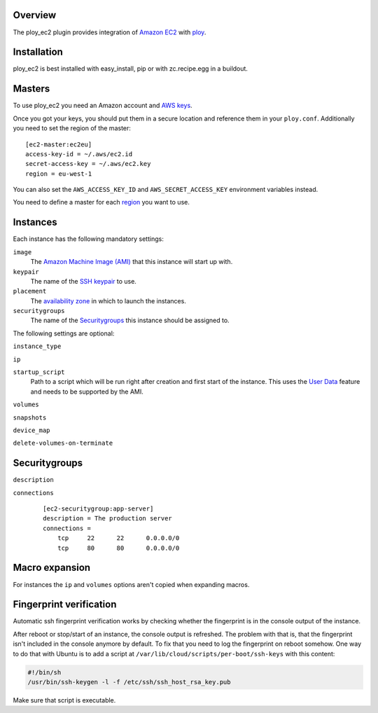 Overview
========

The ploy_ec2 plugin provides integration of `Amazon EC2`_ with `ploy`_.

.. _Amazon EC2: http://aws.amazon.com/ec2/
.. _ploy: https://github.com/ployground/


Installation
============

ploy_ec2 is best installed with easy_install, pip or with zc.recipe.egg in a buildout.


Masters
=======

To use ploy_ec2 you need an Amazon account and `AWS keys <http://docs.aws.amazon.com/general/latest/gr/getting-aws-sec-creds.html>`_.

Once you got your keys, you should put them in a secure location and reference them in your ``ploy.conf``.
Additionally you need to set the region of the master::

    [ec2-master:ec2eu]
    access-key-id = ~/.aws/ec2.id
    secret-access-key = ~/.aws/ec2.key
    region = eu-west-1

You can also set the ``AWS_ACCESS_KEY_ID`` and ``AWS_SECRET_ACCESS_KEY`` environment variables instead.

You need to define a master for each `region <http://docs.aws.amazon.com/AWSEC2/latest/UserGuide/using-regions-availability-zones.html>`_ you want to use.


Instances
=========

Each instance has the following mandatory settings:

``image``
  The `Amazon Machine Image (AMI) <http://docs.aws.amazon.com/AWSEC2/latest/UserGuide/AMIs.html>`_ that this instance will start up with.

``keypair``
  The name of the `SSH keypair <http://docs.aws.amazon.com/AWSEC2/latest/UserGuide/ec2-key-pairs.html>`_ to use.

``placement``
  The `availability zone <http://docs.aws.amazon.com/AWSEC2/latest/UserGuide/using-regions-availability-zones.html>`_ in which to launch the instances.

``securitygroups``
  The name of the `Securitygroups`_ this instance should be assigned to.

The following settings are optional:

``instance_type``

``ip``

``startup_script``
  Path to a script which will be run right after creation and first start of the instance.
  This uses the `User Data <http://docs.aws.amazon.com/AWSEC2/latest/UserGuide/user-data.html>`_ feature and needs to be supported by the AMI.

``volumes``

``snapshots``

``device_map``

``delete-volumes-on-terminate``


Securitygroups
==============

``description``

``connections``
  ::

    [ec2-securitygroup:app-server]
    description = The production server
    connections =
        tcp     22      22      0.0.0.0/0
        tcp     80      80      0.0.0.0/0


Macro expansion
===============

For instances the ``ip`` and ``volumes`` options aren't copied when expanding macros.


Fingerprint verification
========================

Automatic ssh fingerprint verification works by checking whether the fingerprint is in the console output of the instance.

After reboot or stop/start of an instance, the console output is refreshed.
The problem with that is, that the fingerprint isn't included in the console anymore by default.
To fix that you need to log the fingerprint on reboot somehow.
One way to do that with Ubuntu is to add a script at ``/var/lib/cloud/scripts/per-boot/ssh-keys`` with this content:

.. code-block:: sh

    #!/bin/sh
    /usr/bin/ssh-keygen -l -f /etc/ssh/ssh_host_rsa_key.pub

Make sure that script is executable.
